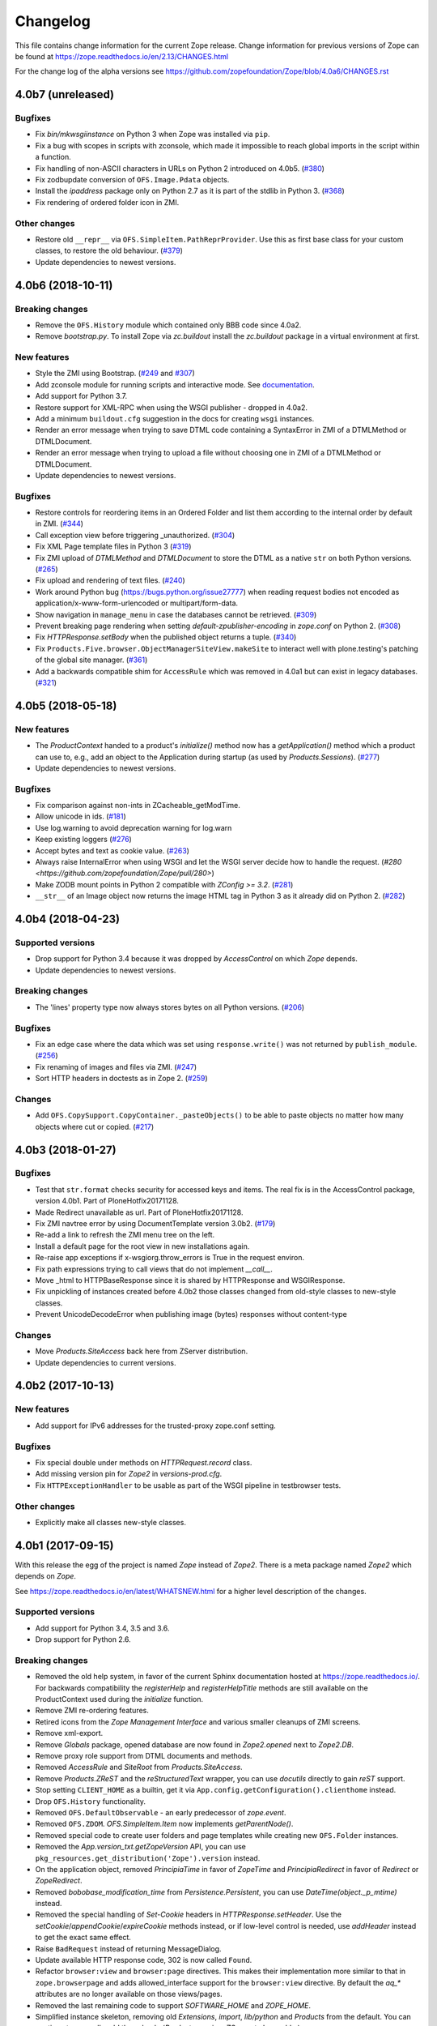 Changelog
=========

This file contains change information for the current Zope release.
Change information for previous versions of Zope can be found at
https://zope.readthedocs.io/en/2.13/CHANGES.html

For the change log of the alpha versions see
https://github.com/zopefoundation/Zope/blob/4.0a6/CHANGES.rst

4.0b7 (unreleased)
------------------

Bugfixes
++++++++

- Fix `bin/mkwsgiinstance` on Python 3 when Zope was installed via ``pip``.

- Fix a bug with scopes in scripts with zconsole, which made it impossible to
  reach global imports in the script within a function.

- Fix handling of non-ASCII characters in URLs on Python 2 introduced on 4.0b5.
  (`#380 <https://github.com/zopefoundation/Zope/pull/380>`_)

- Fix zodbupdate conversion of ``OFS.Image.Pdata`` objects.

- Install the `ipaddress` package only on Python 2.7 as it is part of the
  stdlib in Python 3.
  (`#368 <https://github.com/zopefoundation/Zope/issues/368>`_)

- Fix rendering of ordered folder icon in ZMI.

Other changes
+++++++++++++

- Restore old ``__repr__`` via ``OFS.SimpleItem.PathReprProvider``. Use this
  as first base class for your custom classes, to restore the old behaviour.
  (`#379 <https://github.com/zopefoundation/Zope/issues/379>`_)

- Update dependencies to newest versions.


4.0b6 (2018-10-11)
------------------

Breaking changes
++++++++++++++++

- Remove the ``OFS.History`` module which contained only BBB code since 4.0a2.

- Remove `bootstrap.py`. To install Zope via `zc.buildout` install the
  `zc.buildout` package in a virtual environment at first.

New features
++++++++++++

- Style the ZMI using Bootstrap.
  (`#249 <https://github.com/zopefoundation/Zope/pull/249>`_ and
  `#307 <https://github.com/zopefoundation/Zope/pull/307>`_)

- Add zconsole module for running scripts and interactive mode.
  See `documentation <https://zope.readthedocs.io/en/latest/operation.html#debugging-zope>`_.

- Add support for Python 3.7.

- Restore support for XML-RPC when using the WSGI publisher - dropped in 4.0a2.

- Add a minimum ``buildout.cfg`` suggestion in the docs for creating ``wsgi``
  instances.

- Render an error message when trying to save DTML code containing a
  SyntaxError in ZMI of a DTMLMethod or DTMLDocument.

- Render an error message when trying to upload a file without choosing one
  in ZMI of a DTMLMethod or DTMLDocument.

- Update dependencies to newest versions.

Bugfixes
++++++++

- Restore controls for reordering items in an Ordered Folder and list them
  according to the internal order by default in ZMI.
  (`#344 <https://github.com/zopefoundation/Zope/pull/344>`_)

- Call exception view before triggering _unauthorized.
  (`#304 <https://github.com/zopefoundation/Zope/pull/304>`_)

- Fix XML Page template files in Python 3
  (`#319 <https://github.com/zopefoundation/Zope/issues/319>`_)

- Fix ZMI upload of `DTMLMethod` and `DTMLDocument` to store the DTML as a
  native ``str`` on both Python versions.
  (`#265 <https://github.com/zopefoundation/Zope/pull/265>`_)

- Fix upload and rendering of text files.
  (`#240 <https://github.com/zopefoundation/Zope/pull/240>`_)

- Work around Python bug (https://bugs.python.org/issue27777)
  when reading request bodies not encoded as application/x-www-form-urlencoded
  or multipart/form-data.

- Show navigation in ``manage_menu`` in case the databases cannot be retrieved.
  (`#309 <https://github.com/zopefoundation/Zope/issues/309>`_)

- Prevent breaking page rendering when setting `default-zpublisher-encoding`
  in `zope.conf` on Python 2.
  (`#308 <https://github.com/zopefoundation/Zope/issue/308>`_)

- Fix `HTTPResponse.setBody` when the published object returns a tuple.
  (`#340 <https://github.com/zopefoundation/Zope/pull/340>`_)

- Fix ``Products.Five.browser.ObjectManagerSiteView.makeSite``
  to interact well with plone.testing's patching of the global site manager.
  (`#361 <https://github.com/zopefoundation/Zope/pull/361>`_)

- Add a backwards compatible shim for ``AccessRule`` which was removed in 4.0a1
  but can exist in legacy databases.
  (`#321 <https://github.com/zopefoundation/Zope/issue/321>`_)


4.0b5 (2018-05-18)
------------------

New features
++++++++++++

- The `ProductContext` handed to a product's `initialize()` method
  now has a `getApplication()` method which a product can use to,
  e.g., add an object to the Application during startup (as used
  by `Products.Sessions`).
  (`#277 <https://github.com/zopefoundation/Zope/pull/277>`_)

- Update dependencies to newest versions.

Bugfixes
++++++++

- Fix comparison against non-ints in ZCacheable_getModTime.

- Allow unicode in ids.
  (`#181 <https://github.com/zopefoundation/Zope/pull/181>`_)

- Use log.warning to avoid deprecation warning for log.warn

- Keep existing loggers
  (`#276 <https://github.com/zopefoundation/Zope/pull/276>`_)

- Accept bytes and text as cookie value.
  (`#263 <https://github.com/zopefoundation/Zope/pull/263>`_)

- Always raise InternalError when using WSGI and let the WSGI server decide
  how to handle the request.
  (`#280 <https://github.com/zopefoundation/Zope/pull/280>`)

- Make ZODB mount points in Python 2 compatible with `ZConfig >= 3.2`.
  (`#281 <https://github.com/zopefoundation/Zope/pull/281>`_)

- ``__str__`` of an Image object now returns the image HTML tag in
  Python 3 as it already did on Python 2.
  (`#282 <https://github.com/zopefoundation/Zope/pull/282>`_)


4.0b4 (2018-04-23)
------------------

Supported versions
++++++++++++++++++

- Drop support for Python 3.4 because it was dropped by `AccessControl` on
  which `Zope` depends.

- Update dependencies to newest versions.

Breaking changes
++++++++++++++++

- The 'lines' property type now always stores bytes on all Python versions.
  (`#206 <https://github.com/zopefoundation/Zope/issues/206>`_)

Bugfixes
++++++++

- Fix an edge case where the data which was set using ``response.write()`` was
  not returned by ``publish_module``.
  (`#256 <https://github.com/zopefoundation/Zope/issues/256>`_)

- Fix renaming of images and files via ZMI.
  (`#247 <https://github.com/zopefoundation/Zope/issues/247>`_)

- Sort HTTP headers in doctests as in Zope 2.
  (`#259 <https://github.com/zopefoundation/Zope/pull/259>`_)

Changes
+++++++

- Add ``OFS.CopySupport.CopyContainer._pasteObjects()`` to be able to paste
  objects no matter how many objects where cut or copied.
  (`#217 <https://github.com/zopefoundation/Zope/issues/217>`_)


4.0b3 (2018-01-27)
------------------

Bugfixes
++++++++

- Test that ``str.format`` checks security for accessed keys and items.
  The real fix is in the AccessControl package, version 4.0b1.
  Part of PloneHotfix20171128.

- Made Redirect unavailable as url.  Part of PloneHotfix20171128.

- Fix ZMI navtree error by using DocumentTemplate version 3.0b2.
  (`#179 <https://github.com/zopefoundation/Zope/issues/179>`_)

- Re-add a link to refresh the ZMI menu tree on the left.

- Install a default page for the root view in new installations again.

- Re-raise app exceptions if x-wsgiorg.throw_errors is True in the request environ.

- Fix path expressions trying to call views that do not implement `__call__`.

- Move _html to HTTPBaseResponse since it is shared by HTTPResponse and WSGIResponse.

- Fix unpickling of instances created before 4.0b2 those classes changed from
  old-style classes to new-style classes.

- Prevent UnicodeDecodeError when publishing image (bytes) responses without content-type

Changes
+++++++

- Move `Products.SiteAccess` back here from ZServer distribution.

- Update dependencies to current versions.


4.0b2 (2017-10-13)
------------------

New features
++++++++++++

- Add support for IPv6 addresses for the trusted-proxy zope.conf setting.

Bugfixes
++++++++

- Fix special double under methods on `HTTPRequest.record` class.

- Add missing version pin for `Zope2` in `versions-prod.cfg`.

- Fix ``HTTPExceptionHandler`` to be usable as part of the WSGI pipeline in
  testbrowser tests.

Other changes
+++++++++++++

- Explicitly make all classes new-style classes.


4.0b1 (2017-09-15)
------------------

With this release the egg of the project is named `Zope` instead of `Zope2`.
There is a meta package named `Zope2` which depends on `Zope`.

See https://zope.readthedocs.io/en/latest/WHATSNEW.html for a higher level
description of the changes.

Supported versions
++++++++++++++++++

- Add support for Python 3.4, 3.5 and 3.6.

- Drop support for Python 2.6.

Breaking changes
++++++++++++++++

- Removed the old help system, in favor of the current Sphinx documentation
  hosted at https://zope.readthedocs.io/. For backwards compatibility the
  `registerHelp` and `registerHelpTitle` methods are still available on the
  ProductContext used during the `initialize` function.

- Remove ZMI re-ordering features.

- Retired icons from the `Zope Management Interface` and various smaller
  cleanups of ZMI screens.

- Remove xml-export.

- Remove `Globals` package, opened database are now found in
  `Zope2.opened` next to `Zope2.DB`.

- Remove proxy role support from DTML documents and methods.

- Removed `AccessRule` and `SiteRoot` from `Products.SiteAccess`.

- Remove `Products.ZReST` and the `reStructuredText` wrapper, you can use
  `docutils` directly to gain `reST` support.

- Stop setting ``CLIENT_HOME`` as a builtin, get it via
  ``App.config.getConfiguration().clienthome`` instead.

- Drop ``OFS.History`` functionality.

- Removed ``OFS.DefaultObservable`` - an early predecessor of `zope.event`.

- Removed ``OFS.ZDOM``. `OFS.SimpleItem.Item` now implements `getParentNode()`.

- Removed special code to create user folders and page templates while creating
  new ``OFS.Folder`` instances.

- Removed the `App.version_txt.getZopeVersion` API, you can use
  ``pkg_resources.get_distribution('Zope').version`` instead.

- On the application object, removed `PrincipiaTime` in favor of `ZopeTime` and
  `PrincipiaRedirect` in favor of `Redirect` or `ZopeRedirect`.

- Removed `bobobase_modification_time` from `Persistence.Persistent`, you can
  use `DateTime(object._p_mtime)` instead.

- Removed the special handling of `Set-Cookie` headers in
  `HTTPResponse.setHeader`. Use the `setCookie`/`appendCookie`/`expireCookie`
  methods instead, or if low-level control is needed, use `addHeader` instead
  to get the exact same effect.

- Raise ``BadRequest`` instead of returning MessageDialog.

- Update available HTTP response code, 302 is now called ``Found``.

- Refactor ``browser:view`` and ``browser:page`` directives.
  This makes their implementation more similar to that in ``zope.browserpage``
  and adds allowed_interface support for the ``browser:view`` directive.
  By default the `aq_*` attributes are no longer available on those
  views/pages.

- Removed the last remaining code to support `SOFTWARE_HOME` and `ZOPE_HOME`.

- Simplified instance skeleton, removing old `Extensions`, `import`,
  `lib/python` and `Products` from the default. You can continue to manually
  add these back. (`Products` requires `ZServer` to be usable.)

- Remove the `zopectl` script.

WSGI
++++

- Document running Zope as a WSGI application.

- Remove `Connection` and `Transfer-Encoding` headers from WSGI responses.
  According to PEP 333 WSGI applications must not emit hop-by-hop headers.

- Ensure that the ``WSGIPublisher`` begins and ends an *interaction*
  at the request/response barrier. This is required for instance for
  the ``checkPermission`` call to function without an explicit
  ``interaction`` parameter.

- Make the WSGIPublisher normalize HTTP exception classes based on name
  (for example, any exception named NotFound will be converted
  into `zExceptions.NotFound`). This restores compatibility with
  similar behavior of the old publisher.

- Change the WSGIResponse exception methods to raise exceptions instead
  of returning responses. This includes ``notFoundError``, ``forbiddenError``,
  ``debugError``, ``badRequestError`` and ``unauthorized``.

- Add support for exception views to WSGIPublisher.

- Add support for ``ConflictError`` and ``TransientError`` retry logic directly
  into WSGIPublisher, thus `repoze.tm2` and `repoze.retry` are no longer
  needed and no longer supported.

- Change Testing to use the WSGI publisher for functional and testbrowser
  based tests incl. functional doctests. Alternatives are available
  in ``ZServer.Testing``.

- Split a WSGI part out of `Zope2.Startup.ZopeStarter`.

- Include ``waitress`` as a default WSGI app server.

- Add `egg:Zope#httpexceptions` WSGI middleware.

- Add a new `runwsgi` script to serve PasteDeploy files.


ZODB
++++

- Support ZODB 5.

- Removed persistent default content like `standard_error_message`,
  `error_log`, `temp_folder` and `index_html`.


Control panel
+++++++++++++

- Removed ZMI controls for restarting the process, these no longer apply when
  managed as a WSGI application.

- Remove `DebugInfo` and `DavLocks` from control panel.

- Move the undo management to Control Panel -> Databases -> Database -> Undo.

- Simplify ZMI control panel and globally available management screens.

- Remove `control panel` object from the ZODB, it is no longer persistent.


ZServer
+++++++

- Split out ``Lifetime``, ``webdav`` and ``ZServer`` packages into a `ZServer`
  project.

- Move ``EtagSupport``, ``Lockable`` and ``LockItem`` from ``webdav`` into
  `OFS`.

- Move ``ZPublisher.Publish`` module into `ZServer` distribution.

- Move ``Products.SiteAccess`` into `ZServer` distribution.

- Move ZServer related testing support into ``ZServer.Testing``.

zope.conf
+++++++++

- Always configure a `blob-dir` in the default skeleton.

- Removed `mime-types` option from `zope.conf`. You can use the `add_files`
  API from `zope.contenttype` instead.

- Removed various persistent product related code and options.

- Split a WSGI part out of `zopeschema.xml`. This reduces the supported
  `zope.conf` directives when run under WSGI. If a directive is now unkown
  it might have been moved to the `ZServer` package.
  See https://github.com/zopefoundation/ZServer/blob/master/src/ZServer/Zope2/Startup/zopeschema.xml
  for the directives which are supported via `ZServer`.

- Remove profiling support via `publisher-profile-file` directive.

- Changed the value for ``default-zpublisher-encoding`` to ``utf-8``.
  If you set a different value for ``management_page_charset`` consider
  changing ``default-zpublisher-encoding`` now.

- Removed the ``enable-ms-author-via`` directive which was only required for
  very old web folder implementations from before 2007.

- Changed `zope.conf` default settings for ``python-check-interval`` to ``1000``.

Dependencies
++++++++++++

- Integrate code from and drop dependency on `five.globalrequest`.

- Integrate `five.pt` code directly into `Products.PageTemplates`.

- Drop `ZopeUndo` dependency.

- Remove `Products.StandardCacheManagers` dependency.

- Remove dependency on `initgroups`. Use the standard libraries
  ``os.initgroups`` instead.

- Merge `Products.OFSP` project back in.

- `Products.SiteErrorLog` is now a separated package and Zope no longer depends
  on it.

- Split `Products.TemporaryFolder` and `Products.ZODBMountPoint` into
  one new project called `Products.TemporaryFolder`.

- Create new `Products.Sessions` distribution including ``Products.Sessions``
  and ``Products.Transience`` code.

- Dropped the direct dependencies on packages that have been factored out of
  the main Zope 2 tree. Make sure you declare a dependency in your own
  distribution if you still use one of these:

    - `Products.BTreeFolder2`
    - `Products.ExternalMethod`
    - `Products.MailHost`
    - `Products.MIMETools`
    - `Products.PythonScripts`
    - `Products.SiteErrorLog`
    - `Products.StandardCacheManagers`
    - `Products.ZCatalog`
    - `Record`

Deprecations
++++++++++++

- Five.browser: Marked `processInputs` and `setPageEncoding` as deprecated.
  `processInputs` was replaced by the `postProcessInputs` request method and
  the charset negotiation done by `setPageEncoding` was never fully supported.

New features
++++++++++++

- Add support to SameSite cookie in ``ZPublisher.HTTPBaseResponse``:
  https://tools.ietf.org/html/draft-west-first-party-cookies-07

- Optimized the `OFS.ObjectManager.__contains__` method to do the
  least amount of work necessary.

- Optimized the `OFS.Traversable.getPhysicalPath` method to avoid excessive
  amounts of method calls.

- During startup open a connection to every configured database, to ensure all
  of them can indeed be accessed. This avoids surprises during runtime when
  traversal to some database mountpoint could fail as the underlying storage
  cannot be opened at all.

- Explicitly close all databases on shutdown, which ensures `Data.fs.index`
  gets written to the file system.

- ZPublisher: If `IBrowserPage` is provided by a view, form input is decoded.
  This makes it easier to use ``zope.formlib`` and ``z3c.form`` in Zope 2.

Security fixes
++++++++++++++

- Fix reflective XSS in findResult.

- Patch zope.interface to remove docstrings and avoid publishing.

- Don't copy items the user is not allowed to view.

- Quote variable in manage_tabs to avoid XSS.

- Removed docstrings from some methods to avoid publishing them.

- Ensure that Request objects cannot be published / traversed
  directly via a URL.
  (`LP #789863 <https://bugs.launchpad.net/zope2/+bug/789863>`_)


- Port tests for ``str.format`` security fix from Zope 2.13.

Bugfixes
++++++++

- PropertyManagers and PropertySheets now correctly accept all forms of
  strings as property values.

- Allow handling of multipart requests in functional doctests using ``http``.

- Fix Content-Length header for non-ascii responses incl. a base tag.

- bobo_traverse of ProductDispatcher did not correctly invalidate cache
  when a product was not initializes after first access of the cache. Types
  that were added in test-profiles were not useable.

- Prevent leaked connections when broken ``EndRequestEvent``
  subscribers raise exceptions.
  (`#16 <https://github.com/zopefoundation/Zope/issues/16>`_)

- Made sure ``getConfiguration().default_zpublisher_encoding`` is set correctly.

- Fix publishing of ``IStreamIterator``. This interface does
  not have seek or tell.  Introduce ``IUnboundStreamIterator`` to support
  publishing iterators of unknown length.
  (`#28 <https://github.com/zopefoundation/Zope/pull/28>`_)

- Removed the (very obsolete) thread lock around the cookie parsing code
  in HTTPRequest.py; the python `re` module is thread-safe, unlike the
  ancient `regex` module that was once used here.
